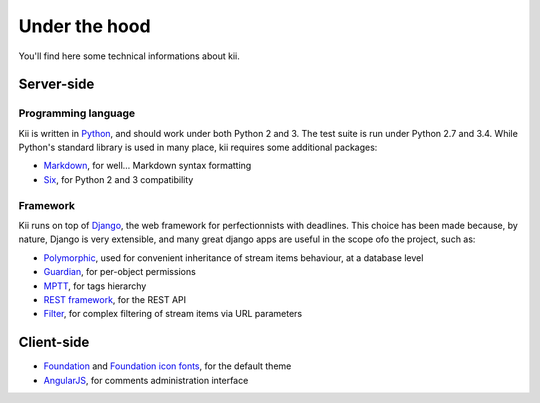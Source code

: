 Under the hood
==============

You'll find here some technical informations about kii.

Server-side
###########

Programming language
********************

Kii is written in Python_, and should work under both Python 2 and 3. The test suite is run under Python 2.7 and 3.4. While Python's standard library is used in many place, kii requires some additional packages:

- Markdown_, for well... Markdown syntax formatting
- Six_, for Python 2 and 3 compatibility

.. _Python: http://www.python.org/
.. _Markdown: https://github.com/waylan/Python-Markdown
.. _Six: http://pythonhosted.org/six/

Framework
*********

Kii runs on top of Django_, the web framework for perfectionnists with deadlines. This choice has been made because, by nature, Django is very extensible, and many great django apps are useful in the scope ofo the project, such as:

- Polymorphic_, used for convenient inheritance of stream items behaviour, at a database level
- Guardian_, for per-object permissions
- MPTT_, for tags hierarchy
- `REST framework`_, for the REST API
- Filter_, for complex filtering of stream items via URL parameters

.. _Django: https://www.djangoproject.com/
.. _Polymorphic: https://github.com/chrisglass/django_polymorphic
.. _Guardian: https://github.com/lukaszb/django-guardian/
.. _MPTT: https://github.com/django-mptt/django-mptt/
.. _REST framework: http://www.django-rest-framework.org/
.. _Filter: https://github.com/alex/django-filter

Client-side
###########

- Foundation_ and `Foundation icon fonts`_, for the default theme
- AngularJS_, for comments administration interface
  
.. _Foundation: http://foundation.zurb.com/
.. _Foundation icon fonts: http://zurb.com/playground/foundation-icon-fonts-3
.. _AngularJS: https://angularjs.org/
